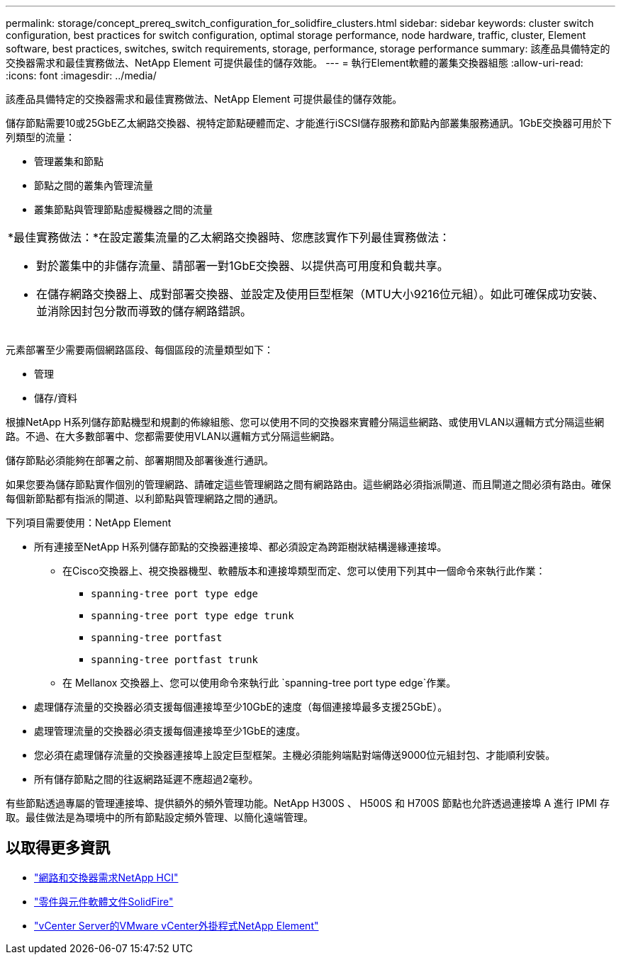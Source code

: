 ---
permalink: storage/concept_prereq_switch_configuration_for_solidfire_clusters.html 
sidebar: sidebar 
keywords: cluster switch configuration, best practices for switch configuration, optimal storage performance, node hardware, traffic, cluster, Element software, best practices, switches, switch requirements, storage, performance, storage performance 
summary: 該產品具備特定的交換器需求和最佳實務做法、NetApp Element 可提供最佳的儲存效能。 
---
= 執行Element軟體的叢集交換器組態
:allow-uri-read: 
:icons: font
:imagesdir: ../media/


[role="lead"]
該產品具備特定的交換器需求和最佳實務做法、NetApp Element 可提供最佳的儲存效能。

儲存節點需要10或25GbE乙太網路交換器、視特定節點硬體而定、才能進行iSCSI儲存服務和節點內部叢集服務通訊。1GbE交換器可用於下列類型的流量：

* 管理叢集和節點
* 節點之間的叢集內管理流量
* 叢集節點與管理節點虛擬機器之間的流量


|===


 a| 
*最佳實務做法：*在設定叢集流量的乙太網路交換器時、您應該實作下列最佳實務做法：

* 對於叢集中的非儲存流量、請部署一對1GbE交換器、以提供高可用度和負載共享。
* 在儲存網路交換器上、成對部署交換器、並設定及使用巨型框架（MTU大小9216位元組）。如此可確保成功安裝、並消除因封包分散而導致的儲存網路錯誤。


|===
元素部署至少需要兩個網路區段、每個區段的流量類型如下：

* 管理
* 儲存/資料


根據NetApp H系列儲存節點機型和規劃的佈線組態、您可以使用不同的交換器來實體分隔這些網路、或使用VLAN以邏輯方式分隔這些網路。不過、在大多數部署中、您都需要使用VLAN以邏輯方式分隔這些網路。

儲存節點必須能夠在部署之前、部署期間及部署後進行通訊。

如果您要為儲存節點實作個別的管理網路、請確定這些管理網路之間有網路路由。這些網路必須指派閘道、而且閘道之間必須有路由。確保每個新節點都有指派的閘道、以利節點與管理網路之間的通訊。

下列項目需要使用：NetApp Element

* 所有連接至NetApp H系列儲存節點的交換器連接埠、都必須設定為跨距樹狀結構邊緣連接埠。
+
** 在Cisco交換器上、視交換器機型、軟體版本和連接埠類型而定、您可以使用下列其中一個命令來執行此作業：
+
*** `spanning-tree port type edge`
*** `spanning-tree port type edge trunk`
*** `spanning-tree portfast`
*** `spanning-tree portfast trunk`


** 在 Mellanox 交換器上、您可以使用命令來執行此 `spanning-tree port type edge`作業。


* 處理儲存流量的交換器必須支援每個連接埠至少10GbE的速度（每個連接埠最多支援25GbE）。
* 處理管理流量的交換器必須支援每個連接埠至少1GbE的速度。
* 您必須在處理儲存流量的交換器連接埠上設定巨型框架。主機必須能夠端點對端傳送9000位元組封包、才能順利安裝。
* 所有儲存節點之間的往返網路延遲不應超過2毫秒。


有些節點透過專屬的管理連接埠、提供額外的頻外管理功能。NetApp H300S 、 H500S 和 H700S 節點也允許透過連接埠 A 進行 IPMI 存取。最佳做法是為環境中的所有節點設定頻外管理、以簡化遠端管理。



== 以取得更多資訊

* https://docs.netapp.com/us-en/hci/docs/hci_prereqs_network_switch.html["網路和交換器需求NetApp HCI"^]
* https://docs.netapp.com/us-en/element-software/index.html["零件與元件軟體文件SolidFire"]
* https://docs.netapp.com/us-en/vcp/index.html["vCenter Server的VMware vCenter外掛程式NetApp Element"^]

